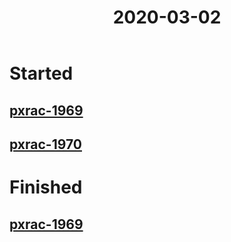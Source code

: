 #+TITLE: 2020-03-02
* Started
** [[file:20200302112415_pxrac1969.org][pxrac-1969]]
** [[file:20200302163234_pxrac_1970.org][pxrac-1970]]

* Finished
** [[file:20200302112415_pxrac1969.org][pxrac-1969]]
